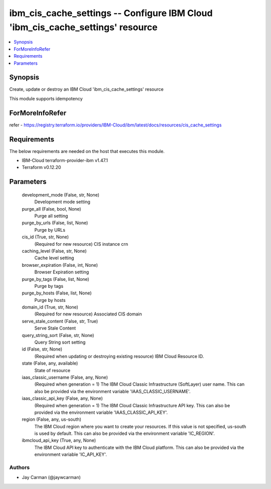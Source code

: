
ibm_cis_cache_settings -- Configure IBM Cloud 'ibm_cis_cache_settings' resource
===============================================================================

.. contents::
   :local:
   :depth: 1


Synopsis
--------

Create, update or destroy an IBM Cloud 'ibm_cis_cache_settings' resource

This module supports idempotency


ForMoreInfoRefer
----------------
refer - https://registry.terraform.io/providers/IBM-Cloud/ibm/latest/docs/resources/cis_cache_settings

Requirements
------------
The below requirements are needed on the host that executes this module.

- IBM-Cloud terraform-provider-ibm v1.47.1
- Terraform v0.12.20



Parameters
----------

  development_mode (False, str, None)
    Development mode setting


  purge_all (False, bool, None)
    Purge all setting


  purge_by_urls (False, list, None)
    Purge by URLs


  cis_id (True, str, None)
    (Required for new resource) CIS instance crn


  caching_level (False, str, None)
    Cache level setting


  browser_expiration (False, int, None)
    Browser Expiration setting


  purge_by_tags (False, list, None)
    Purge by tags


  purge_by_hosts (False, list, None)
    Purge by hosts


  domain_id (True, str, None)
    (Required for new resource) Associated CIS domain


  serve_stale_content (False, str, True)
    Serve Stale Content


  query_string_sort (False, str, None)
    Query String sort setting


  id (False, str, None)
    (Required when updating or destroying existing resource) IBM Cloud Resource ID.


  state (False, any, available)
    State of resource


  iaas_classic_username (False, any, None)
    (Required when generation = 1) The IBM Cloud Classic Infrastructure (SoftLayer) user name. This can also be provided via the environment variable 'IAAS_CLASSIC_USERNAME'.


  iaas_classic_api_key (False, any, None)
    (Required when generation = 1) The IBM Cloud Classic Infrastructure API key. This can also be provided via the environment variable 'IAAS_CLASSIC_API_KEY'.


  region (False, any, us-south)
    The IBM Cloud region where you want to create your resources. If this value is not specified, us-south is used by default. This can also be provided via the environment variable 'IC_REGION'.


  ibmcloud_api_key (True, any, None)
    The IBM Cloud API key to authenticate with the IBM Cloud platform. This can also be provided via the environment variable 'IC_API_KEY'.













Authors
~~~~~~~

- Jay Carman (@jaywcarman)

